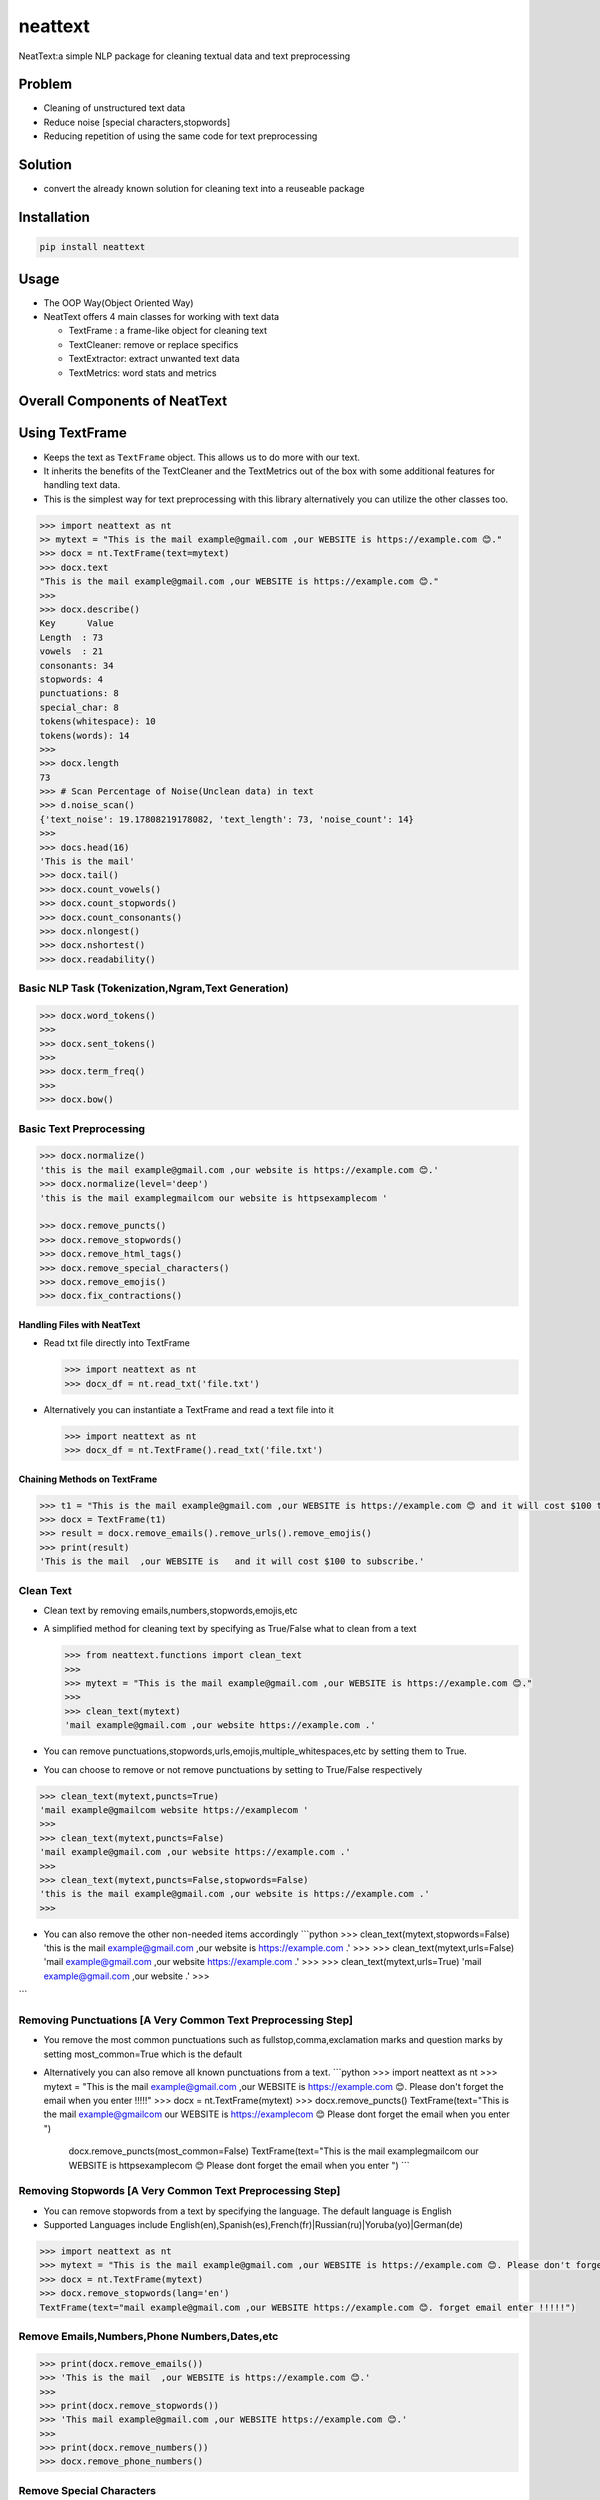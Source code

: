 .. role:: raw-latex(raw)
   :format: latex
..

neattext
========

NeatText:a simple NLP package for cleaning textual data and text
preprocessing

|Build Status|

|GitHub license|

Problem
-------

-  Cleaning of unstructured text data
-  Reduce noise [special characters,stopwords]
-  Reducing repetition of using the same code for text preprocessing

Solution
--------

-  convert the already known solution for cleaning text into a reuseable
   package

Installation
------------

.. code:: bash

    pip install neattext

Usage
-----

-  The OOP Way(Object Oriented Way)
-  NeatText offers 4 main classes for working with text data

   -  TextFrame : a frame-like object for cleaning text
   -  TextCleaner: remove or replace specifics
   -  TextExtractor: extract unwanted text data
   -  TextMetrics: word stats and metrics

Overall Components of NeatText
------------------------------

.. figure:: images/neattext_features_jcharistech.png
   :alt: 

Using TextFrame
---------------

-  Keeps the text as ``TextFrame`` object. This allows us to do more
   with our text.
-  It inherits the benefits of the TextCleaner and the TextMetrics out
   of the box with some additional features for handling text data.
-  This is the simplest way for text preprocessing with this library
   alternatively you can utilize the other classes too.

.. code:: python

    >>> import neattext as nt 
    >> mytext = "This is the mail example@gmail.com ,our WEBSITE is https://example.com 😊."
    >>> docx = nt.TextFrame(text=mytext)
    >>> docx.text 
    "This is the mail example@gmail.com ,our WEBSITE is https://example.com 😊."
    >>>
    >>> docx.describe()
    Key      Value          
    Length  : 73             
    vowels  : 21             
    consonants: 34             
    stopwords: 4              
    punctuations: 8              
    special_char: 8              
    tokens(whitespace): 10             
    tokens(words): 14             
    >>> 
    >>> docx.length
    73
    >>> # Scan Percentage of Noise(Unclean data) in text
    >>> d.noise_scan()
    {'text_noise': 19.17808219178082, 'text_length': 73, 'noise_count': 14}
    >>> 
    >>> docs.head(16)
    'This is the mail'
    >>> docx.tail()
    >>> docx.count_vowels()
    >>> docx.count_stopwords()
    >>> docx.count_consonants()
    >>> docx.nlongest()
    >>> docx.nshortest()
    >>> docx.readability()

Basic NLP Task (Tokenization,Ngram,Text Generation)
~~~~~~~~~~~~~~~~~~~~~~~~~~~~~~~~~~~~~~~~~~~~~~~~~~~

.. code:: python

    >>> docx.word_tokens()
    >>>
    >>> docx.sent_tokens()
    >>>
    >>> docx.term_freq()
    >>>
    >>> docx.bow()

Basic Text Preprocessing
~~~~~~~~~~~~~~~~~~~~~~~~

.. code:: python

    >>> docx.normalize()
    'this is the mail example@gmail.com ,our website is https://example.com 😊.'
    >>> docx.normalize(level='deep')
    'this is the mail examplegmailcom our website is httpsexamplecom '

    >>> docx.remove_puncts()
    >>> docx.remove_stopwords()
    >>> docx.remove_html_tags()
    >>> docx.remove_special_characters()
    >>> docx.remove_emojis()
    >>> docx.fix_contractions()

Handling Files with NeatText
^^^^^^^^^^^^^^^^^^^^^^^^^^^^

-  Read txt file directly into TextFrame

   .. code:: python

       >>> import neattext as nt 
       >>> docx_df = nt.read_txt('file.txt')

-  Alternatively you can instantiate a TextFrame and read a text file
   into it

   .. code:: python

       >>> import neattext as nt 
       >>> docx_df = nt.TextFrame().read_txt('file.txt')

Chaining Methods on TextFrame
^^^^^^^^^^^^^^^^^^^^^^^^^^^^^

.. code:: python

    >>> t1 = "This is the mail example@gmail.com ,our WEBSITE is https://example.com 😊 and it will cost $100 to subscribe."
    >>> docx = TextFrame(t1)
    >>> result = docx.remove_emails().remove_urls().remove_emojis()
    >>> print(result)
    'This is the mail  ,our WEBSITE is   and it will cost $100 to subscribe.'

Clean Text
~~~~~~~~~~

-  Clean text by removing emails,numbers,stopwords,emojis,etc
-  A simplified method for cleaning text by specifying as True/False
   what to clean from a text

   .. code:: python

       >>> from neattext.functions import clean_text
       >>> 
       >>> mytext = "This is the mail example@gmail.com ,our WEBSITE is https://example.com 😊."
       >>> 
       >>> clean_text(mytext)
       'mail example@gmail.com ,our website https://example.com .'

-  You can remove
   punctuations,stopwords,urls,emojis,multiple\_whitespaces,etc by
   setting them to True.

-  You can choose to remove or not remove punctuations by setting to
   True/False respectively

.. code:: python

    >>> clean_text(mytext,puncts=True)
    'mail example@gmailcom website https://examplecom '
    >>> 
    >>> clean_text(mytext,puncts=False)
    'mail example@gmail.com ,our website https://example.com .'
    >>> 
    >>> clean_text(mytext,puncts=False,stopwords=False)
    'this is the mail example@gmail.com ,our website is https://example.com .'
    >>> 

-  You can also remove the other non-needed items accordingly
   \`\`\`python >>> clean\_text(mytext,stopwords=False) 'this is the
   mail example@gmail.com ,our website is https://example.com .' >>> >>>
   clean\_text(mytext,urls=False) 'mail example@gmail.com ,our website
   https://example.com .' >>> >>> clean\_text(mytext,urls=True) 'mail
   example@gmail.com ,our website .' >>>

\`\`\`

Removing Punctuations [A Very Common Text Preprocessing Step]
~~~~~~~~~~~~~~~~~~~~~~~~~~~~~~~~~~~~~~~~~~~~~~~~~~~~~~~~~~~~~

-  You remove the most common punctuations such as
   fullstop,comma,exclamation marks and question marks by setting
   most\_common=True which is the default
-  Alternatively you can also remove all known punctuations from a text.
   \`\`\`python >>> import neattext as nt >>> mytext = "This is the mail
   example@gmail.com ,our WEBSITE is https://example.com 😊. Please don't
   forget the email when you enter !!!!!" >>> docx =
   nt.TextFrame(mytext) >>> docx.remove\_puncts() TextFrame(text="This
   is the mail example@gmailcom our WEBSITE is https://examplecom 😊
   Please dont forget the email when you enter ")

            docx.remove\_puncts(most\_common=False) TextFrame(text="This
            is the mail examplegmailcom our WEBSITE is httpsexamplecom 😊
            Please dont forget the email when you enter ") \`\`\`

Removing Stopwords [A Very Common Text Preprocessing Step]
~~~~~~~~~~~~~~~~~~~~~~~~~~~~~~~~~~~~~~~~~~~~~~~~~~~~~~~~~~

-  You can remove stopwords from a text by specifying the language. The
   default language is English
-  Supported Languages include
   English(en),Spanish(es),French(fr)\|Russian(ru)\|Yoruba(yo)\|German(de)

.. code:: python

    >>> import neattext as nt 
    >>> mytext = "This is the mail example@gmail.com ,our WEBSITE is https://example.com 😊. Please don't forget the email when you enter !!!!!"
    >>> docx = nt.TextFrame(mytext)
    >>> docx.remove_stopwords(lang='en')
    TextFrame(text="mail example@gmail.com ,our WEBSITE https://example.com 😊. forget email enter !!!!!")

Remove Emails,Numbers,Phone Numbers,Dates,etc
~~~~~~~~~~~~~~~~~~~~~~~~~~~~~~~~~~~~~~~~~~~~~

.. code:: python

    >>> print(docx.remove_emails())
    >>> 'This is the mail  ,our WEBSITE is https://example.com 😊.'
    >>>
    >>> print(docx.remove_stopwords())
    >>> 'This mail example@gmail.com ,our WEBSITE https://example.com 😊.'
    >>>
    >>> print(docx.remove_numbers())
    >>> docx.remove_phone_numbers()

Remove Special Characters
~~~~~~~~~~~~~~~~~~~~~~~~~

.. code:: python

    >>> docx.remove_special_characters()

Remove Emojis
~~~~~~~~~~~~~

.. code:: python

    >>> print(docx.remove_emojis())
    >>> 'This is the mail example@gmail.com ,our WEBSITE is https://example.com .'

Remove Custom Pattern
~~~~~~~~~~~~~~~~~~~~~

-  You can also specify your own custom pattern, incase you cannot find
   what you need in the functions using the ``remove_custom_pattern()``
   function \`\`\`python >>> import neattext.functions as nfx >>> ex =
   "Last !RT tweeter multiple &#7777" >>> >>>
   nfx.remove\_custom\_pattern(e,r'&#:raw-latex:`\d`+') 'Last !RT
   tweeter multiple '

\`\`\`

Replace Emails,Numbers,Phone Numbers
~~~~~~~~~~~~~~~~~~~~~~~~~~~~~~~~~~~~

.. code:: python

    >>> docx.replace_emails()
    >>> docx.replace_numbers()
    >>> docx.replace_phone_numbers()

Chain Multiple Methods
~~~~~~~~~~~~~~~~~~~~~~

.. code:: python

    >>> t1 = "This is the mail example@gmail.com ,our WEBSITE is https://example.com 😊 and it will cost $100 to subscribe."
    >>> docx = TextCleaner(t1)
    >>> result = docx.remove_emails().remove_urls().remove_emojis()
    >>> print(result)
    'This is the mail  ,our WEBSITE is   and it will cost $100 to subscribe.'

Using TextExtractor
-------------------

-  To Extract emails,phone numbers,numbers,urls,emojis from text

   .. code:: python

       >>> from neattext import TextExtractor
       >>> docx = TextExtractor()
       >>> docx.text = "This is the mail example@gmail.com ,our WEBSITE is https://example.com 😊."
       >>> docx.extract_emails()
       >>> ['example@gmail.com']
       >>>
       >>> docx.extract_emojis()
       >>> ['😊']

Using TextMetrics
-----------------

-  To Find the Words Stats such as counts of
   vowels,consonants,stopwords,word-stats

   .. code:: python

       >>> from neattext import TextMetrics
       >>> docx = TextMetrics()
       >>> docx.text = "This is the mail example@gmail.com ,our WEBSITE is https://example.com 😊."
       >>> docx.count_vowels()
       >>> docx.count_consonants()
       >>> docx.count_stopwords()
       >>> docx.word_stats()

Usage
-----

-  The MOP(method/function oriented way) Way

.. code:: python

    >>> from neattext.functions import clean_text,extract_emails
    >>> t1 = "This is the mail example@gmail.com ,our WEBSITE is https://example.com ."
    >>> clean_text(t1,puncts=True,stopwords=True)
    >>>'this mail examplegmailcom website httpsexamplecom'
    >>> extract_emails(t1)
    >>> ['example@gmail.com']

-  Alternatively you can also use this approach

   .. code:: python

       >>> import neattext.functions as nfx 
       >>> t1 = "This is the mail example@gmail.com ,our WEBSITE is https://example.com ."
       >>> nfx.clean_text(t1,puncts=True,stopwords=True)
       >>>'this mail examplegmailcom website httpsexamplecom'
       >>> nfx.extract_emails(t1)
       >>> ['example@gmail.com']

Explainer
---------

-  Explain an emoji or unicode for emoji

   -  emoji\_explainer()
   -  emojify()
   -  unicode\_2\_emoji()

.. code:: python

    >>> from neattext.explainer import emojify
    >>> emojify('Smiley')
    >>> '😃'

.. code:: python

    >>> from neattext.explainer import emoji_explainer
    >>> emoji_explainer('😃')
    >>> 'SMILING FACE WITH OPEN MOUTH'

.. code:: python

    >>> from neattext.explainer import unicode_2_emoji
    >>> unicode_2_emoji('0x1f49b')
        'FLUSHED FACE'

Documentation
-------------

Please read the
`documentation <https://github.com/Jcharis/neattext/wiki>`__ for more
information on what neattext does and how to use is for your needs.

More Features To Add
--------------------

-  basic nlp task
-  currency normalizer

Acknowledgements
~~~~~~~~~~~~~~~~

-  Inspired by packages like ``clean-text`` from Johannes Fillter and
   ``textify`` by JCharisTech

NB
~~

-  Contributions Are Welcomed
-  Notice a bug, please let us know.
-  Thanks A lot

By
~~

-  Jesse E.Agbe(JCharis)
-  Jesus Saves @JCharisTech

.. |Build Status| image:: https://travis-ci.org/Jcharis/neattext.svg?branch=master
   :target: https://travis-ci.org/Jcharis/neattext
.. |GitHub license| image:: https://img.shields.io/github/license/Jcharis/neattext
   :target: https://github.com/Jcharis/neattext/blob/master/LICENSE
